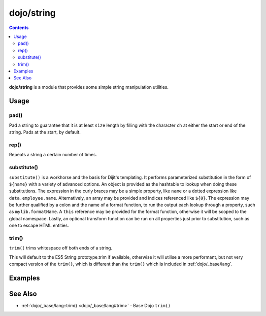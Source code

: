 .. _dojo/string:

===========
dojo/string
===========


.. contents ::
   :depth: 2

**dojo/string** is a module that provides some simple string manipulation utilities.

Usage
=====

.. js ::

  require(["dojo/string"], function(string){
    var a = string.pad("pad me", 10);
    var b = string.rep("dup", 10);
    var c = string.substitute("${replace} - ${me}", { replace: "foo", me: "bar" });
    var d = string.trim("  trim me  ");
  });

pad()
-----

Pad a string to guarantee that it is at least ``size`` length by filling with the character ``ch`` at either the start
or end of the string. Pads at the start, by default.

rep()
-----

Repeats a string a certain number of times.

substitute()
------------

``substitute()`` is a workhorse and the basis for Dijit's templating.  It performs parameterized substitution in the
form of ``${name}`` with a variety of advanced options.  An object is provided as the hashtable to lookup when doing
these substitutions. The expression in the curly braces may be a simple property, like ``name`` or a dotted expression
like ``data.employee.name``.  Alternatively, an array may be provided and indices referenced like ``${0}``.  The
expression may be further qualified by a colon and the name of a format function, to
run the output each lookup through a property, such as ``mylib.formatName``.   A ``this`` reference may be provided
for the format function, otherwise it will be scoped to the global namespace.  Lastly, an optional transform function
can be run on all properties just prior to substitution, such as one to escape HTML entities.

.. _dojo/string#trim:

trim()
------

``trim()`` trims whitespace off both ends of a string.

This will default to the ES5 String.prototype.trim if available, otherwise it will utilise a more performant, but not
very compact version of the ``trim()``, which is different than the ``trim()`` which is included in
:ref:`dojo/_base/lang`.

Examples
========

.. code-example ::
  :djConfig: async: true, parseOnLoad: false

  An example of ``pad()``.

  .. js ::

    require(["dojo/string", "dojo/dom", "dojo/domReady!"],
    function(string, dom){
      dom.byId("output").innerHTML = string.pad(dom.byId("input").innerHTML, 6);
    });

  .. html ::

    <div id="input">123</div>
    <div id="output"></div>

.. code-example ::
  :djConfig: async: true, parseOnLoad: false

  An example of ``rep()``.

  .. js ::

    require(["dojo/string", "dojo/dom", "dojo/domReady!"],
    function(string, dom){
      dom.byId("output").innerHTML = string.rep("Pete and Repeat went out in a boat, Pete fell in. ", 5);
    });

  .. html ::

    <div id="output"></div>

.. code-example ::
  :djConfig: async: true, parseOnLoad: false

  An example of ``substitute()`` using an object map.

  .. js ::

    require(["dojo/string", "dojo/dom", "dojo/domReady!"],
    function(string, dom){
      dom.byId("output").innerHTML = string.substitute(dom.byId("input").innerHTML, { replace: "foo", me: "bar" });
    });

  .. html ::

    <div id="input">${replace} has the hots for ${me}</div>
    <div id="output"></div>

.. code-example ::
  :djConfig: async: true, parseOnLoad: false

  An example of ``substitute()`` using an array map.

  .. js ::

    require(["dojo/string", "dojo/dom", "dojo/domReady!"],
    function(string, dom){
      dom.byId("output").innerHTML = string.substitute(dom.byId("input").innerHTML, ["foo", "bar"]);
    });

  .. html ::

    <div id="input">${0} has the hots for ${1}</div>
    <div id="output"></div>

.. code-example ::
  :djConfig: async: true, parseOnLoad: false

  An example of ``trim()``.

  .. js ::

    require(["dojo/string", "dojo/dom", "dojo/domReady!"],
    function(string, dom){
      dom.byId("output").innerHTML = string.trim(dom.byId("input").innerHTML);
    });

  .. html ::

    <pre id="input">   I got space!   </pre><br /><br />
    <pre id="output"></pre>

  .. css ::

    pre { border: 2px solid black; display: inline; padding: 3px; }

See Also
========

* :ref:`dojo/_base/lang::trim() <dojo/_base/lang#trim>` - Base Dojo ``trim()``

